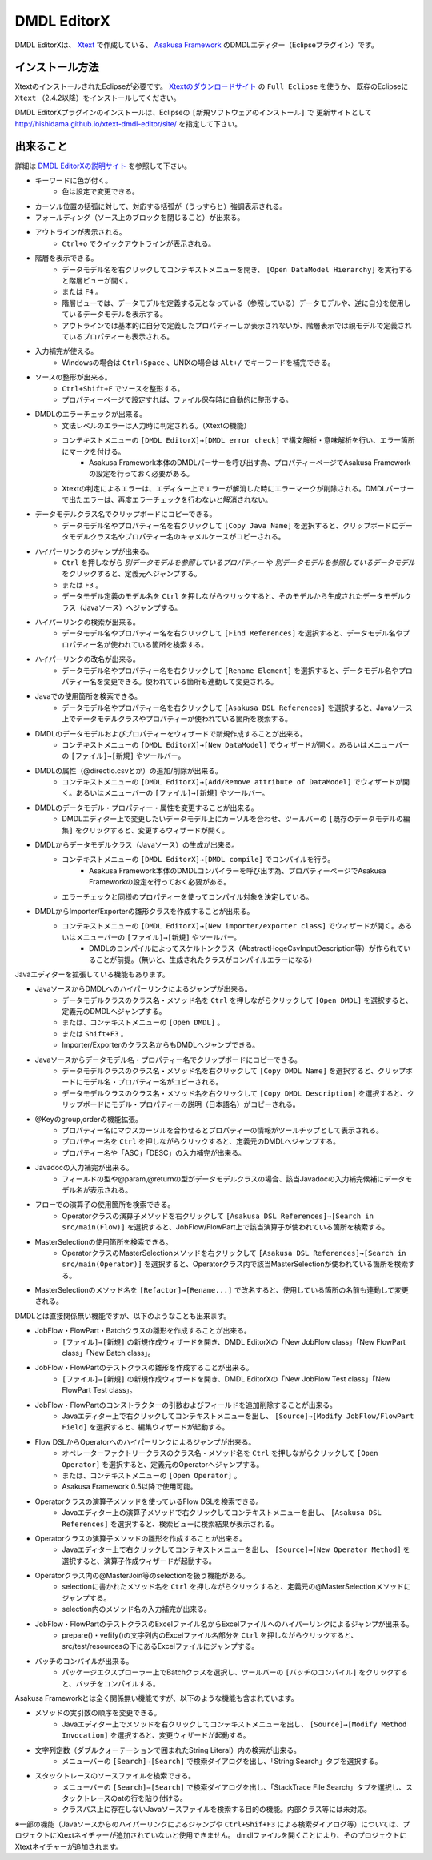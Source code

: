 DMDL EditorX
============
DMDL EditorXは、
`Xtext <http://www.ne.jp/asahi/hishidama/home/tech/eclipse/xtext/index.html>`_ で作成している、
`Asakusa Framework <http://www.ne.jp/asahi/hishidama/home/tech/asakusafw/index.html>`_ のDMDLエディター（Eclipseプラグイン）です。


インストール方法
----------------
XtextのインストールされたEclipseが必要です。
`Xtextのダウンロードサイト <http://www.eclipse.org/Xtext/download.html>`_ の ``Full Eclipse`` を使うか、
既存のEclipseに ``Xtext`` （2.4.2以降）をインストールしてください。

DMDL EditorXプラグインのインストールは、Eclipseの ``[新規ソフトウェアのインストール]`` で
更新サイトとして http://hishidama.github.io/xtext-dmdl-editor/site/ を指定して下さい。


出来ること
----------
詳細は `DMDL EditorXの説明サイト <http://www.ne.jp/asahi/hishidama/home/tech/soft/asakusafw/dmdl-editor/index.html>`_ を参照して下さい。

* キーワードに色が付く。
     * 色は設定で変更できる。
* カーソル位置の括弧に対して、対応する括弧が（うっすらと）強調表示される。
* フォールディング（ソース上のブロックを閉じること）が出来る。
* アウトラインが表示される。
    * ``Ctrl+o`` でクイックアウトラインが表示される。
* 階層を表示できる。
    * データモデル名を右クリックしてコンテキストメニューを開き、 ``[Open DataModel Hierarchy]`` を実行すると階層ビューが開く。
    * または ``F4`` 。
    * 階層ビューでは、データモデルを定義する元となっている（参照している）データモデルや、逆に自分を使用しているデータモデルを表示する。
    * アウトラインでは基本的に自分で定義したプロパティーしか表示されないが、階層表示では親モデルで定義されているプロパティーも表示される。
* 入力補完が使える。
    * Windowsの場合は ``Ctrl+Space`` 、UNIXの場合は ``Alt+/`` でキーワードを補完できる。
* ソースの整形が出来る。
    * ``Ctrl+Shift+F`` でソースを整形する。
    * プロパティーページで設定すれば、ファイル保存時に自動的に整形する。
* DMDLのエラーチェックが出来る。
    * 文法レベルのエラーは入力時に判定される。（Xtextの機能）
    * コンテキストメニューの ``[DMDL EditorX]→[DMDL error check]`` で構文解析・意味解析を行い、エラー箇所にマークを付ける。
        * Asakusa Framework本体のDMDLパーサーを呼び出す為、プロパティーページでAsakusa Frameworkの設定を行っておく必要がある。
    * Xtextの判定によるエラーは、エディター上でエラーが解消した時にエラーマークが削除される。DMDLパーサーで出たエラーは、再度エラーチェックを行わないと解消されない。
* データモデルクラス名でクリップボードにコピーできる。
    * データモデル名やプロパティー名を右クリックして ``[Copy Java Name]`` を選択すると、クリップボードにデータモデルクラス名やプロパティー名のキャメルケースがコピーされる。
* ハイパーリンクのジャンプが出来る。
    * ``Ctrl`` を押しながら `別データモデルを参照しているプロパティー` や `別データモデルを参照しているデータモデル` をクリックすると、定義元へジャンプする。
    * または ``F3`` 。
    * データモデル定義のモデル名を ``Ctrl`` を押しながらクリックすると、そのモデルから生成されたデータモデルクラス（Javaソース）へジャンプする。
* ハイパーリンクの検索が出来る。
    * データモデル名やプロパティー名を右クリックして ``[Find References]`` を選択すると、データモデル名やプロパティー名が使われている箇所を検索する。
* ハイパーリンクの改名が出来る。
    * データモデル名やプロパティー名を右クリックして ``[Rename Element]`` を選択すると、データモデル名やプロパティー名を変更できる。使われている箇所も連動して変更される。
* Javaでの使用箇所を検索できる。
    * データモデル名やプロパティー名を右クリックして ``[Asakusa DSL References]`` を選択すると、Javaソース上でデータモデルクラスやプロパティーが使われている箇所を検索する。
* DMDLのデータモデルおよびプロパティーをウィザードで新規作成することが出来る。
    * コンテキストメニューの ``[DMDL EditorX]→[New DataModel]`` でウィザードが開く。あるいはメニューバーの ``[ファイル]→[新規]`` やツールバー。
* DMDLの属性（@directio.csvとか）の追加/削除が出来る。
    * コンテキストメニューの ``[DMDL EditorX]→[Add/Remove attribute of DataModel]`` でウィザードが開く。あるいはメニューバーの ``[ファイル]→[新規]`` やツールバー。
* DMDLのデータモデル・プロパティー・属性を変更することが出来る。
    * DMDLエディター上で変更したいデータモデル上にカーソルを合わせ、ツールバーの ``[既存のデータモデルの編集]`` をクリックすると、変更するウィザードが開く。
* DMDLからデータモデルクラス（Javaソース）の生成が出来る。
    * コンテキストメニューの ``[DMDL EditorX]→[DMDL compile]`` でコンパイルを行う。
        * Asakusa Framework本体のDMDLコンパイラーを呼び出す為、プロパティーページでAsakusa Frameworkの設定を行っておく必要がある。
    * エラーチェックと同様のプロパティーを使ってコンパイル対象を決定している。
* DMDLからImporter/Exporterの雛形クラスを作成することが出来る。
    * コンテキストメニューの ``[DMDL EditorX]→[New importer/exporter class]`` でウィザードが開く。あるいはメニューバーの ``[ファイル]→[新規]`` やツールバー。
        * DMDLのコンパイルによってスケルトンクラス（AbstractHogeCsvInputDescription等）が作られていることが前提。（無いと、生成されたクラスがコンパイルエラーになる）

Javaエディターを拡張している機能もあります。

* JavaソースからDMDLへのハイパーリンクによるジャンプが出来る。
    * データモデルクラスのクラス名・メソッド名を ``Ctrl`` を押しながらクリックして ``[Open DMDL]`` を選択すると、定義元のDMDLへジャンプする。
    * または、コンテキストメニューの ``[Open DMDL]`` 。
    * または ``Shift+F3`` 。
    * Importer/Exporterのクラス名からもDMDLへジャンプできる。
* Javaソースからデータモデル名・プロパティー名でクリップボードにコピーできる。
    * データモデルクラスのクラス名・メソッド名を右クリックして ``[Copy DMDL Name]`` を選択すると、クリップボードにモデル名・プロパティー名がコピーされる。
    * データモデルクラスのクラス名・メソッド名を右クリックして ``[Copy DMDL Description]`` を選択すると、クリップボードにモデル・プロパティーの説明（日本語名）がコピーされる。
* @Keyのgroup,orderの機能拡張。
    * プロパティー名にマウスカーソルを合わせるとプロパティーの情報がツールチップとして表示される。
    * プロパティー名を ``Ctrl`` を押しながらクリックすると、定義元のDMDLへジャンプする。
    * プロパティー名や「ASC」「DESC」の入力補完が出来る。
* Javadocの入力補完が出来る。
    * フィールドの型や@param,@returnの型がデータモデルクラスの場合、該当Javadocの入力補完候補にデータモデル名が表示される。
* フローでの演算子の使用箇所を検索できる。
    * Operatorクラスの演算子メソッドを右クリックして ``[Asakusa DSL References]→[Search in src/main(Flow)]`` を選択すると、JobFlow/FlowPart上で該当演算子が使われている箇所を検索する。
* MasterSelectionの使用箇所を検索できる。
    * OperatorクラスのMasterSelectionメソッドを右クリックして ``[Asakusa DSL References]→[Search in src/main(Operator)]`` を選択すると、Operatorクラス内で該当MasterSelectionが使われている箇所を検索する。
* MasterSelectionのメソッド名を ``[Refactor]→[Rename...]`` で改名すると、使用している箇所の名前も連動して変更される。

DMDLとは直接関係無い機能ですが、以下のようなことも出来ます。

* JobFlow・FlowPart・Batchクラスの雛形を作成することが出来る。
    * ``[ファイル]→[新規]`` の新規作成ウィザードを開き、DMDL EditorXの「New JobFlow class」「New FlowPart class」「New Batch class」。
* JobFlow・FlowPartのテストクラスの雛形を作成することが出来る。
    * ``[ファイル]→[新規]`` の新規作成ウィザードを開き、DMDL EditorXの「New JobFlow Test class」「New FlowPart Test class」。
* JobFlow・FlowPartのコンストラクターの引数およびフィールドを追加削除することが出来る。
    * Javaエディター上で右クリックしてコンテキストメニューを出し、 ``[Source]→[Modify JobFlow/FlowPart Field]`` を選択すると、編集ウィザードが起動する。
* Flow DSLからOperatorへのハイパーリンクによるジャンプが出来る。
    * オペレーターファクトリークラスのクラス名・メソッド名を ``Ctrl`` を押しながらクリックして ``[Open Operator]`` を選択すると、定義元のOperatorへジャンプする。
    * または、コンテキストメニューの ``[Open Operator]`` 。
    * Asakusa Framework 0.5以降で使用可能。
* Operatorクラスの演算子メソッドを使っているFlow DSLを検索できる。
    * Javaエディター上の演算子メソッドで右クリックしてコンテキストメニューを出し、 ``[Asakusa DSL References]`` を選択すると、検索ビューに検索結果が表示される。
* Operatorクラスの演算子メソッドの雛形を作成することが出来る。
    * Javaエディター上で右クリックしてコンテキストメニューを出し、 ``[Source]→[New Operator Method]`` を選択すると、演算子作成ウィザードが起動する。
* Operatorクラス内の@MasterJoin等のselectionを扱う機能がある。
    * selectionに書かれたメソッド名を ``Ctrl`` を押しながらクリックすると、定義元の@MasterSelectionメソッドにジャンプする。
    * selection内のメソッド名の入力補完が出来る。
* JobFlow・FlowPartのテストクラスのExcelファイル名からExcelファイルへのハイパーリンクによるジャンプが出来る。
    * prepare()・vefify()の文字列内のExcelファイル名部分を ``Ctrl`` を押しながらクリックすると、src/test/resourcesの下にあるExcelファイルにジャンプする。
* バッチのコンパイルが出来る。
    * パッケージエクスプローラー上でBatchクラスを選択し、ツールバーの ``[バッチのコンパイル]`` をクリックすると、バッチをコンパイルする。

Asakusa Frameworkとは全く関係無い機能ですが、以下のような機能も含まれています。

* メソッドの実引数の順序を変更できる。
    * Javaエディター上でメソッドを右クリックしてコンテキストメニューを出し、 ``[Source]→[Modify Method Invocation]`` を選択すると、変更ウィザードが起動する。
* 文字列定数（ダブルクォーテーションで囲まれたString Literal）内の検索が出来る。
    * メニューバーの ``[Search]→[Search]`` で検索ダイアログを出し、「String Search」タブを選択する。
* スタックトレースのソースファイルを検索できる。
    * メニューバーの ``[Search]→[Search]`` で検索ダイアログを出し、「StackTrace File Search」タブを選択し、スタックトレースのatの行を貼り付ける。
    * クラスパス上に存在しないJavaソースファイルを検索する目的の機能。内部クラス等には未対応。

※一部の機能（Javaソースからのハイパーリンクによるジャンプや ``Ctrl+Shif+F3`` による検索ダイアログ等）については、プロジェクトにXtextネイチャーが追加されていないと使用できません。
dmdlファイルを開くことにより、そのプロジェクトにXtextネイチャーが追加されます。

